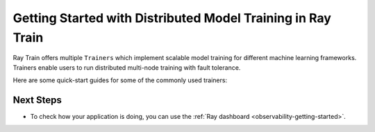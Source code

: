 .. _train-getting-started:

Getting Started with Distributed Model Training in Ray Train
============================================================

.. https://docs.google.com/drawings/d/1anmT0JVFH9abR5wX5_WcxNHJh6jWeDL49zWxGpkfORA/edit

.. image:: images/train.svg

Ray Train offers multiple ``Trainers`` which implement scalable model training for different machine learning frameworks. Trainers enable users to run distributed multi-node training with fault tolerance.

Here are some quick-start guides for some of the commonly used trainers:

.. tab-set::

    .. tab-item:: PyTorch

        This example shows how you can use Ray Train with PyTorch.

        First, set up your dataset and model.

        .. literalinclude:: /../../python/ray/train/examples/pytorch/torch_quick_start.py
            :language: python
            :start-after: __torch_setup_begin__
            :end-before: __torch_setup_end__


        Now define your single-worker PyTorch training function.

        .. literalinclude:: /../../python/ray/train/examples/pytorch/torch_quick_start.py
            :language: python
            :start-after: __torch_single_begin__
            :end-before: __torch_single_end__

        This training function can be executed with:

        .. literalinclude:: /../../python/ray/train/examples/pytorch/torch_quick_start.py
            :language: python
            :start-after: __torch_single_run_begin__
            :end-before: __torch_single_run_end__
            :dedent:

        Now let's convert this to a distributed multi-worker training function!

        All you have to do is use the ``ray.train.torch.prepare_model`` and
        ``ray.train.torch.prepare_data_loader`` utility functions to
        easily setup your model & data for distributed training.
        This will automatically wrap your model with ``DistributedDataParallel``
        and place it on the right device, and add ``DistributedSampler`` to your DataLoaders.

        .. literalinclude:: /../../python/ray/train/examples/pytorch/torch_quick_start.py
            :language: python
            :start-after: __torch_distributed_begin__
            :end-before: __torch_distributed_end__

        Then, instantiate a ``TorchTrainer``
        with 4 workers, and use it to run the new training function!

        .. literalinclude:: /../../python/ray/train/examples/pytorch/torch_quick_start.py
            :language: python
            :start-after: __torch_trainer_begin__
            :end-before: __torch_trainer_end__
            :dedent:

        See :ref:`train-porting-code` for a more comprehensive example.

    .. tab-item:: TensorFlow

        This example shows how you can use Ray Train to set up `Multi-worker training
        with Keras <https://www.tensorflow.org/tutorials/distribute/multi_worker_with_keras>`_.

        First, set up your dataset and model.

        .. literalinclude:: /../../python/ray/train/examples/tf/tensorflow_quick_start.py
            :language: python
            :start-after: __tf_setup_begin__
            :end-before: __tf_setup_end__

        Now define your single-worker TensorFlow training function.

        .. literalinclude:: /../../python/ray/train/examples/tf/tensorflow_quick_start.py
            :language: python
            :start-after: __tf_single_begin__
            :end-before: __tf_single_end__

        This training function can be executed with:

        .. literalinclude:: /../../python/ray/train/examples/tf/tensorflow_quick_start.py
            :language: python
            :start-after: __tf_single_run_begin__
            :end-before: __tf_single_run_end__
            :dedent:

        Now let's convert this to a distributed multi-worker training function!
        All you need to do is:

        1. Set the per-worker batch size - each worker will process the same size
           batch as in the single-worker code.
        2. Choose your TensorFlow distributed training strategy. In this example
           we use the ``MultiWorkerMirroredStrategy``.

        .. literalinclude:: /../../python/ray/train/examples/tf/tensorflow_quick_start.py
            :language: python
            :start-after: __tf_distributed_begin__
            :end-before: __tf_distributed_end__

        Then, instantiate a ``TensorflowTrainer`` with 4 workers,
        and use it to run the new training function!

        .. literalinclude:: /../../python/ray/train/examples/tf/tensorflow_quick_start.py
            :language: python
            :start-after: __tf_trainer_begin__
            :end-before: __tf_trainer_end__
            :dedent:

        See :ref:`train-porting-code` for a more comprehensive example.

    .. tab-item:: XGBoost

        In this example we will train a model using distributed XGBoost.

        First, we load the dataset from S3 using Ray Data and split it into a
        train and validation dataset.

        .. literalinclude:: doc_code/gbdt_user_guide.py
           :language: python
           :start-after: __xgb_detail_intro_start__
           :end-before: __xgb_detail_intro_end__

        In the :class:`ScalingConfig <ray.air.config.ScalingConfig>`,
        we configure the number of workers to use:

        .. literalinclude:: doc_code/gbdt_user_guide.py
           :language: python
           :start-after: __xgb_detail_scaling_start__
           :end-before: __xgb_detail_scaling_end__

        We then instantiate our XGBoostTrainer by passing in:

        - The aforementioned ``ScalingConfig``.
        - The ``label_column`` refers to the column name containing the labels in the Dataset
        - The ``params`` are `XGBoost training parameters <https://xgboost.readthedocs.io/en/stable/parameter.html>`__

        .. literalinclude:: doc_code/gbdt_user_guide.py
            :language: python
            :start-after: __xgb_detail_training_start__
            :end-before: __xgb_detail_training_end__

        Lastly, we call ``trainer.fit()`` to kick off training and obtain the results.

        .. literalinclude:: doc_code/gbdt_user_guide.py
            :language: python
            :start-after: __xgb_detail_fit_start__
            :end-before: __xgb_detail_fit_end__

    .. tab-item:: LightGBM

        In this example we will train a model using distributed LightGBM.

        First, we load the dataset from S3 using Ray Data and split it into a
        train and validation dataset.

        .. literalinclude:: doc_code/gbdt_user_guide.py
            :language: python
            :start-after: __lgbm_detail_intro_start__
            :end-before: __lgbm_detail_intro_end__

        In the :class:`ScalingConfig <ray.air.config.ScalingConfig>`,
        we configure the number of workers to use:

        .. literalinclude:: doc_code/gbdt_user_guide.py
            :language: python
            :start-after: __xgb_detail_scaling_start__
            :end-before: __xgb_detail_scaling_end__

        We then instantiate our LightGBMTrainer by passing in:

        - The aforementioned ``ScalingConfig``
        - The ``label_column`` refers to the column name containing the labels in the Dataset
        - The ``params`` are core `LightGBM training parameters <https://lightgbm.readthedocs.io/en/latest/Parameters.html>`__

        .. literalinclude:: doc_code/gbdt_user_guide.py
            :language: python
            :start-after: __lgbm_detail_training_start__
            :end-before: __lgbm_detail_training_end__

        And lastly we call ``trainer.fit()`` to kick off training and obtain the results.

        .. literalinclude:: doc_code/gbdt_user_guide.py
            :language: python
            :start-after: __lgbm_detail_fit_start__
            :end-before: __lgbm_detail_fit_end__



Next Steps
----------

* To check how your application is doing, you can use the :ref:`Ray dashboard <observability-getting-started>`.
